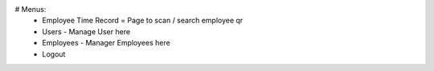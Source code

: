 # Menus:
	- Employee Time Record = Page to scan / search employee qr
	- Users - Manage User here
	- Employees - Manager Employees here
	- Logout



